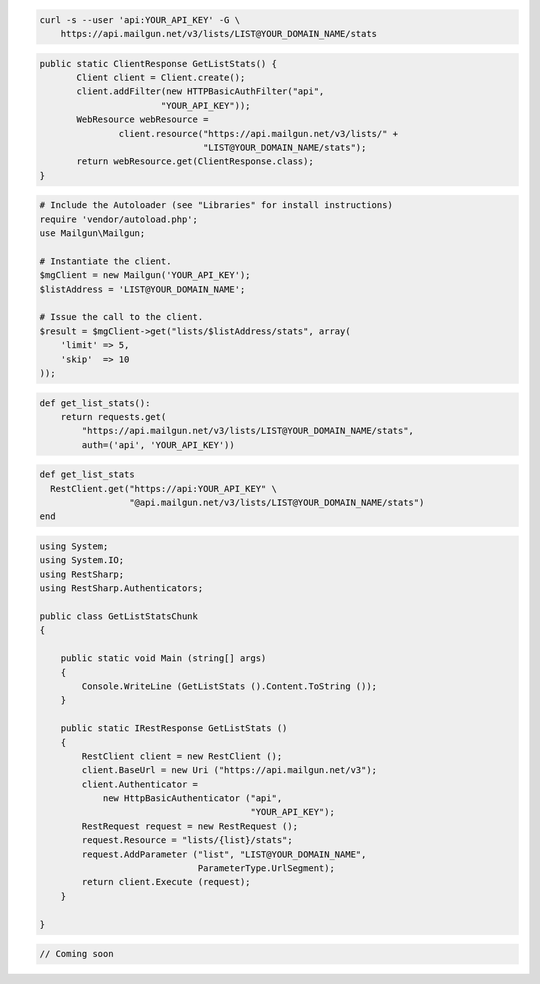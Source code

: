 
.. code-block:: bash

    curl -s --user 'api:YOUR_API_KEY' -G \
	https://api.mailgun.net/v3/lists/LIST@YOUR_DOMAIN_NAME/stats

.. code-block:: java

 public static ClientResponse GetListStats() {
 	Client client = Client.create();
 	client.addFilter(new HTTPBasicAuthFilter("api",
 			"YOUR_API_KEY"));
 	WebResource webResource =
 		client.resource("https://api.mailgun.net/v3/lists/" +
 				"LIST@YOUR_DOMAIN_NAME/stats");
 	return webResource.get(ClientResponse.class);
 }

.. code-block:: php

  # Include the Autoloader (see "Libraries" for install instructions)
  require 'vendor/autoload.php';
  use Mailgun\Mailgun;

  # Instantiate the client.
  $mgClient = new Mailgun('YOUR_API_KEY');
  $listAddress = 'LIST@YOUR_DOMAIN_NAME';

  # Issue the call to the client.
  $result = $mgClient->get("lists/$listAddress/stats", array(
      'limit' => 5,
      'skip'  => 10
  ));

.. code-block:: py

 def get_list_stats():
     return requests.get(
         "https://api.mailgun.net/v3/lists/LIST@YOUR_DOMAIN_NAME/stats",
         auth=('api', 'YOUR_API_KEY'))

.. code-block:: rb

 def get_list_stats
   RestClient.get("https://api:YOUR_API_KEY" \
                  "@api.mailgun.net/v3/lists/LIST@YOUR_DOMAIN_NAME/stats")
 end

.. code-block:: csharp

  using System;
  using System.IO;
  using RestSharp;
  using RestSharp.Authenticators;
  
  public class GetListStatsChunk
  {
  
      public static void Main (string[] args)
      {
          Console.WriteLine (GetListStats ().Content.ToString ());
      }
  
      public static IRestResponse GetListStats ()
      {
          RestClient client = new RestClient ();
          client.BaseUrl = new Uri ("https://api.mailgun.net/v3");
          client.Authenticator =
              new HttpBasicAuthenticator ("api",
                                          "YOUR_API_KEY");
          RestRequest request = new RestRequest ();
          request.Resource = "lists/{list}/stats";
          request.AddParameter ("list", "LIST@YOUR_DOMAIN_NAME",
                                ParameterType.UrlSegment);
          return client.Execute (request);
      }
  
  }

.. code-block:: go

 // Coming soon
